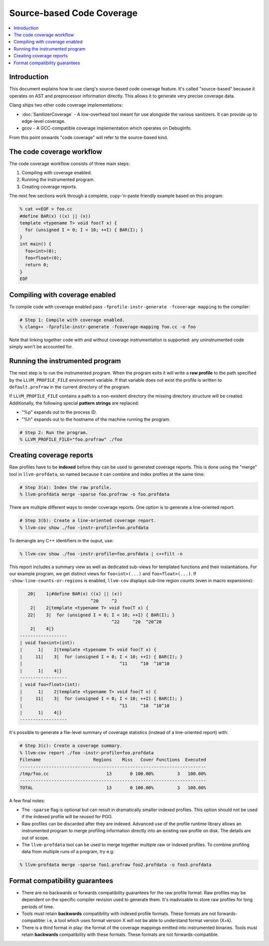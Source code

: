 ==========================
Source-based Code Coverage
==========================

.. contents::
   :local:

Introduction
============

This document explains how to use clang's source-based code coverage feature.
It's called "source-based" because it operates on AST and preprocessor
information directly. This allows it to generate very precise coverage data.

Clang ships two other code coverage implementations:

* :doc:`SanitizerCoverage` - A low-overhead tool meant for use alongside the
  various sanitizers. It can provide up to edge-level coverage.

* gcov - A GCC-compatible coverage implementation which operates on DebugInfo.

From this point onwards "code coverage" will refer to the source-based kind.

The code coverage workflow
==========================

The code coverage workflow consists of three main steps:

1. Compiling with coverage enabled.

2. Running the instrumented program.

3. Creating coverage reports.

The next few sections work through a complete, copy-'n-paste friendly example
based on this program:

.. code-block:: cpp

    % cat <<EOF > foo.cc
    #define BAR(x) ((x) || (x))
    template <typename T> void foo(T x) {
      for (unsigned I = 0; I < 10; ++I) { BAR(I); }
    }
    int main() {
      foo<int>(0);
      foo<float>(0);
      return 0;
    }
    EOF

Compiling with coverage enabled
===============================

To compile code with coverage enabled pass ``-fprofile-instr-generate
-fcoverage-mapping`` to the compiler:

.. code-block:: console

    # Step 1: Compile with coverage enabled.
    % clang++ -fprofile-instr-generate -fcoverage-mapping foo.cc -o foo

Note that linking together code with and without coverage instrumentation is
supported: any uninstrumented code simply won't be accounted for.

Running the instrumented program
================================

The next step is to run the instrumented program. When the program exits it
will write a **raw profile** to the path specified by the ``LLVM_PROFILE_FILE``
environment variable. If that variable does not exist the profile is written to
``default.profraw`` in the current directory of the program.

If ``LLVM_PROFILE_FILE`` contains a path to a non-existent directory the
missing directory structure will be created.  Additionally, the following
special **pattern strings** are replaced:

* "%p" expands out to the process ID.

* "%h" expands out to the hostname of the machine running the program.

.. code-block:: console

    # Step 2: Run the program.
    % LLVM_PROFILE_FILE="foo.profraw" ./foo

Creating coverage reports
=========================

Raw profiles have to be **indexed** before they can be used to generated
coverage reports. This is done using the "merge" tool in ``llvm-profdata``, so
named because it can combine and index profiles at the same time:

.. code-block:: console

    # Step 3(a): Index the raw profile.
    % llvm-profdata merge -sparse foo.profraw -o foo.profdata

There are multiple different ways to render coverage reports. One option is to
generate a line-oriented report:

.. code-block:: console

    # Step 3(b): Create a line-oriented coverage report.
    % llvm-cov show ./foo -instr-profile=foo.profdata

To demangle any C++ identifiers in the ouput, use:

.. code-block:: console

    % llvm-cov show ./foo -instr-profile=foo.profdata | c++filt -n

This report includes a summary view as well as dedicated sub-views for
templated functions and their instantiations. For our example program, we get
distinct views for ``foo<int>(...)`` and ``foo<float>(...)``.  If
``-show-line-counts-or-regions`` is enabled, ``llvm-cov`` displays sub-line
region counts (even in macro expansions):

.. code-block:: cpp

       20|    1|#define BAR(x) ((x) || (x))
                               ^20     ^2
        2|    2|template <typename T> void foo(T x) {
       22|    3|  for (unsigned I = 0; I < 10; ++I) { BAR(I); }
                                       ^22     ^20  ^20^20
        2|    4|}
    ------------------
    | void foo<int>(int):
    |      1|    2|template <typename T> void foo(T x) {
    |     11|    3|  for (unsigned I = 0; I < 10; ++I) { BAR(I); }
    |                                     ^11     ^10  ^10^10
    |      1|    4|}
    ------------------
    | void foo<float>(int):
    |      1|    2|template <typename T> void foo(T x) {
    |     11|    3|  for (unsigned I = 0; I < 10; ++I) { BAR(I); }
    |                                     ^11     ^10  ^10^10
    |      1|    4|}
    ------------------

It's possible to generate a file-level summary of coverage statistics (instead
of a line-oriented report) with:

.. code-block:: console

    # Step 3(c): Create a coverage summary.
    % llvm-cov report ./foo -instr-profile=foo.profdata
    Filename                    Regions    Miss   Cover Functions  Executed
    -----------------------------------------------------------------------
    /tmp/foo.cc                      13       0 100.00%         3   100.00%
    -----------------------------------------------------------------------
    TOTAL                            13       0 100.00%         3   100.00%

A few final notes:

* The ``-sparse`` flag is optional but can result in dramatically smaller
  indexed profiles. This option should not be used if the indexed profile will
  be reused for PGO.

* Raw profiles can be discarded after they are indexed. Advanced use of the
  profile runtime library allows an instrumented program to merge profiling
  information directly into an existing raw profile on disk. The details are
  out of scope.

* The ``llvm-profdata`` tool can be used to merge together multiple raw or
  indexed profiles. To combine profiling data from multiple runs of a program,
  try e.g:

.. code-block:: console

    % llvm-profdata merge -sparse foo1.profraw foo2.profdata -o foo3.profdata

Format compatibility guarantees
===============================

* There are no backwards or forwards compatibility guarantees for the raw
  profile format. Raw profiles may be dependent on the specific compiler
  revision used to generate them. It's inadvisable to store raw profiles for
  long periods of time.

* Tools must retain **backwards** compatibility with indexed profile formats.
  These formats are not forwards-compatible: i.e, a tool which uses format
  version X will not be able to understand format version (X+k).

* There is a third format in play: the format of the coverage mappings emitted
  into instrumented binaries. Tools must retain **backwards** compatibility
  with these formats. These formats are not forwards-compatible.
